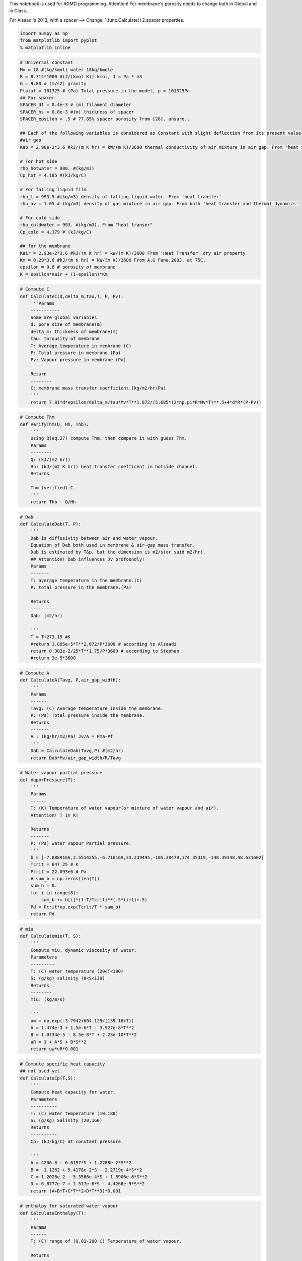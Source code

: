 
This notebook is used for AGMD programming. Attention! For membrane's
porosity needs to change both in Global and in Class.

For Alsaadi's 2013, with a spacer --> Change: 1.func.CalculateH 2.spacer
properties.

.. code:: python

    import numpy as np
    from matplotlib import pyplot
    % matplotlib inline

.. code:: python

    # Universal constant
    Mv = 18 #(kg/kmol) water 18kg/kmole
    R = 8.314*1000 #(J/(kmol K)) kmol, J = Pa * m3
    G = 9.80 # (m/s2) gravity
    Ptotal = 101325 # (Pa) Total pressure in the model, p = 101325Pa.
    ## For spacer
    SPACER_df = 0.4e-3 # (m) filament diameter
    SPACER_hs = 0.8e-3 #(m) thickness of spacer
    SPACER_epsilon = .5 # 77.85% spacer porosity from [28]. unsure...
    
    ## Each of the following variables is considered as Constant with slight deflection from its present value.
    #air gap
    Kab = 2.90e-2*3.6 #kJ/(m K hr) = kW/(m K)/3600 thermal conductivity of air mixture in air gap. From "heat transer"--dry air's property.
    
    # For hot side
    rho_hotwater = 980. #(kg/m3)
    Cp_hot = 4.185 #(kJ/kg/C)
    
    # For falling liquid film
    rho_l = 993.5 #(kg/m3) density of falling liquid water. From 'heat transfer'
    rho_av = 1.05 # (kg/m3) density of gas mixture in air gap. From both 'heat transfer and thermal dynamics'
    
    # For cold side
    rho_coldwater = 993. #(kg/m3), From "heat transer"
    Cp_cold = 4.179 # (kJ/kg/C)
    
    ## for the membrane
    Kair = 2.93e-2*3.6 #kJ/(m K hr) = kW/(m K)/3600 From 'Heat Transfer' dry air property
    Km = 0.29*3.6 #kJ/(m K hr) = kW/(m K)/3600 From A.G Fane.2003, at 75C.
    epsilon = 0.8 # porosity of membrane
    K = epsilon*Kair + (1-epsilon)*Km

.. code:: python

    # Compute C
    def CalculateC(d,delta_m,tau,T, P, Pv):
        '''Params
        -----------
        Some are global variables
        d: pore size of membrane(m)
        delta_m: thickness of membrane(m)
        tau: torousity of membrane
        T: Average temperature in membrane.(C)
        P: Total pressure in membrane.(Pa)
        Pv: Vapour pressure in membrane.(Pa)
        
        Return
        --------
        C: membrane mass transfer coefficient.(kg/m2/hr/Pa)
        '''
        return 7.81*d*epsilon/delta_m/tau*Mv*T**1.072/(5.685*(2*np.pi*R*Mv*T)**.5+4*d*R*(P-Pv))

.. code:: python

    # Compute Thm
    def VerifyThm(Q, Hh, Thb):
        '''
        Using Q(eq.37) compute Thm, then compare it with guess Thm. 
        Params
        --------
        Q: (kJ/(m2 hr)) 
        Hh: (kJ/(m2 K hr)) heat transfer coefficent in hotside channel.
        Returns
        ------
        Thm (verified) C 
        '''
        return Thb - Q/Hh 

.. code:: python

    # Dab
    def CalculateDab(T, P):
        '''
        Dab is diffusivity between air and water vapour.
        Equation of Dab both used in membrane & air-gap mass transfer. 
        Dab is estimated by T&p, but the dimension is m2/s(or said m2/hr).
        ## Attention! Dab influences Jv profoundly!
        Params
        -------
        T: average temperature in the membrane.(C)
        P: total pressure in the membrane.(Pa)
        
        Returns
        ---------
        Dab: (m2/hr)
        
        '''
        T = T+273.15 #K
        #return 1.895e-5*T**2.072/P*3600 # according to Alsaadi
        return 0.302e-2/25*T**1.75/P*3600 # according to Stephan
        #return 3e-5*3600

.. code:: python

    # Compute A
    def CalculateA(Tavg, P,air_gap_width):
        '''
        Params
        ------
        Tavg: (C) Average temperature inside the membrane.
        P: (Pa) Total pressure inside the membrane.
        Returns
        -------
        A : (kg/hr/m2/Pa) Jv/A = Pma-Pf 
        '''
        Dab = CalculateDab(Tavg,P) #(m2/hr)
        return Dab*Mv/air_gap_width/R/Tavg

.. code:: python

    # Water vapour partial pressure
    def VaporPressure(T):
        '''
        Params
        ------
        T: (K) Temperature of water vapour(or mixture of water vapour and air).
        Attention! T in K!
        
        Returns
        -------
        P: (Pa) water vapour Partial pressure.
        '''
        b = [-7.8889166,2.5514255,-6.716169,33.239495,-105.38479,174.35319,-148.39348,48.631602]
        Tcrit = 647.25 # K 
        Pcrit = 22.093e6 # Pa
        # sum_b = np.zeros(len(T))
        sum_b = 0.
        for i in range(8):
            sum_b += b[i]*(1-T/Tcrit)**(.5*(i+1)+.5)
        Pd = Pcrit*np.exp(Tcrit/T * sum_b)
        return Pd 

.. code:: python

    # miu
    def Calculatemiu(T, S):
        '''
        Compute miu, dynamic viscosity of water.
        Parameters
        ---------
        T: (C) water temperature (20<T<180)
        S: (g/kg) salinity (0<S<130)
        Returns
        --------
        miu: (kg/m/s)
        
        '''
        uw = np.exp(-3.7942+604.129/(139.18+T))
        A = 1.474e-3 + 1.5e-6*T - 3.927e-8*T**2
        B = 1.0734e-5 - 8.5e-8*T + 2.23e-10*T**2
        uR = 1 + A*S + B*S**2
        return uw*uR*0.001 

.. code:: python

    # Compute specific heat capacity
    ## not used yet.
    def CalculateCp(T,S):
        '''
        Compute heat capacity for water.
        Parameters
        ----------
        T: (C) water temperature (10,180)
        S: (g/kg) Salinity (20,160)
        Returns 
        ----------
        Cp: (kJ/kg/C) at constant pressure.
        
        '''
        A = 4206.8 - 6.6197*S + 1.2288e-2*S**2
        B = -1.1262 + 5.4178e-2*S - 2.2719e-4*S**2 
        C = 1.2026e-2 - 5.3566e-4*S + 1.8906e-6*S**2 
        D = 6.8777e-7 + 1.517e-6*S - 4.4268e-9*S**2 
        return (A+B*T+C*T**2+D*T**3)*0.001 

.. code:: python

    # enthalpy for saturated water vapour
    def CalculateEnthalpy(T):
        '''
        Params
        ------
        T: (C) range of (0.01-200 C) Temperature of water vapour.
        
        Returns
        ----------
        hg: (kJ/kg) Enthalpy in kJ/kg.
        '''
        return 2501.689845 + 1.80692*T + 5.08772e-4*T**2

.. code:: python

    # Compute K of saline water.
    def CalculateK_water(T, S):
        '''
        This func is for liquid salt water.
        Params
        -------
        T: (C) 20-180 C Temperature. (20-80)C is acceptable.
        S: (g/kg) 0-160 Salinity.
        
        Returns
        --------
        K: (kJ/(m C hr)) Thermal conductivity.
        
        ---------------------------------------------------------------------
        For K, thermal conductivity of membrane.
        For Kab, thermal conductivity of gas mixture of air and water vapour.
        For Kf, thermal conductivity of condensed water film.
        For Kw, thermal conductivity of cooling plate. 
        
        Is K varies too small in Temperature range?
        Range of temperature: 20-80 C
        20-80C, Kab varies about 16%.
        ## Premise, Kab = 2.9e-2(50C dry air)(W/(m K)), Kw = 40(char-steel)(W/(m K)).
        # Attention! This func. has problem that results is 1000 times larger. I just make results /1000. 
        # in the range of (20-80)C, the error is acceptable. 
        '''
        A = 2e-4
        B = 3.7e-2 
        C = 3e-2 
        Log10_K = np.log10(240+A*S) + 0.434*(2.3-(343.5+B*S)/(T+273.15))*(1-(T+273.15)/(647.3+C*S))**(1./3)
        Kwater = 10**Log10_K*.001 # (W/(m K))
        return Kwater*3.6

.. code:: python

    # Compute H 
    def CalculateH(width,height,k_liquid,rho,miu,V,Pr):
        '''
        This is used for compute H in the hotside or coldside channel.
        Params
        ----------
        k_liquid: (kJ/(m K hr)) thermal conductivity of hot or cold body.
        rho: (kg/m3) use different rho when compute hot and cold water.
        miu: (kg/m/s)dynamic viscosity.
        V: (m/hr) velocity of water.
        Pr = niu/a = miu*Cp/K # varies a lot!
        
        Returns
        ---------
        H: (kJ/(m2 K hr))=(3600*kW/(m2 K)) heat transfer coefficient.
        '''
        Ks = 1.904*(SPACER_df/SPACER_hs)**(-.039)*SPACER_epsilon**.75*np.sin((np.pi/4)**.086)
        #Ks = 1.
        dh = 4.*SPACER_epsilon*SPACER_df*SPACER_hs/(2*SPACER_df + 4*(1-SPACER_epsilon)*SPACER_hs)
        #dh = 4.*width*height/(width+height)/2
        Re = rho*dh*V/3600./miu # params of the body.
        Nu = 0.029*Ks*Re**.8*Pr**.33
        '''
        print "Ks: %r" %Ks
        print "Nu: %r" %Nu
        print "Re: %r" %Re
        '''
        return Nu*k_liquid/dh

.. code:: python

    # Compute Pr
    def CalculatePr(miu,Cp,lambda_liquid):
        '''
        This func has 2 method to compute Pr, so that Nu can be calculated.
        One is linear function.
        The other is number sections.
        
        Params
        ------ 
        1.
        miu: (kg/m/s)
        cp: (kJ/kg/K)
        lambda_liquid: (kJ/(m K hr)) # attention! kJ/(...hr)
        
        2. T:(C) Temperature of water.
        
        Returns
        ---------
        Pr 
        '''
        
        return miu*Cp/(lambda_liquid/3600)
        # if T>=20 and T<40:
            # Pr = 5.5 
        # elif T>=40 and T<60:
            # Pr = 3.6 
        # elif T>=60 and T<=80:
            # Pr = 2.6
        # else:
            # raise ValueError("Input is out of range!")
        # return Pr 

.. code:: python

    # Checking nominal Numbers
    def CheckNumber(name):
        '''
        This func is for check: vapour pressure,miu,enthalpy,K_water,heat capacity,Re,Pr,diffusivity.
        '''
        # Input values.
        T_input = np.array([20,30,40,50,60,70,80]) # in C
        # Test values.
        # testvalue = np.empty_like(inputvalue,dtype=np.ndarray)
        print "While the T_inputs are:[20,30,40,50,60,70,80]C."
        print "The test values are:"
        if name == 'VapourPressure':
            Pd = VaporPressure(T_input+273.15)
            print "Pd, partial vapour pressure: %r (Pa)" %Pd # Pd, VaporPressure() is validated.
        elif name == 'miu':
            # pure water S = 0
            S_purewater = np.zeros(len(T_input))
            miu_purewater = Calculatemiu(T_input,S_purewater)
            print "miu, dynamic viscosity of pure water: %r (Pa s)" %miu_purewater # miu, Validated.
            S_salinewater = np.ones(len(T_input))*35
            miu_salinewater = Calculatemiu(T_input,S_salinewater)
            print "miu, dynamic viscosity of saline water: %r (Pa s)" %miu_salinewater # miu, Validated.
        elif name == 'enthalpy':
            enthalpy = CalculateEnthalpy(T_input)
            print "Enthalpy of water vapour: %r (kJ/kg)" %enthalpy # Enthalpy validated.
        elif name == 'K_water':
            K_water = CalculateK_water(T_input,0)
            print "K_water for pure water: %r (kJ/(m C hr))" %K_water # Validated!
        elif name == 'Pr':
            # for pure water:
            S_purewater = np.zeros(len(T_input))
            miu = Calculatemiu(T_input,S_purewater)
            #Cp = 4.19 #kJ/kg/C
            #K = .63 #W/m/C
            K_hotwater = CalculateK_water(T_input,S_purewater)
            Pr = CalculatePr(miu,Cp_hot,K_hotwater)
            print "Pr for pure hot water is: %r" %Pr # Pr is Validated.
        elif name == 'diffusivity':
            P = 101325 # Pa
            T = np.array([0.,25.,40.,60.]) # C
            D = CalculateDab(T,P) # m2/hr
            D = D/3600. # m2/s
            print "T at %r C" %T
            print "Diffusivity between water vapour and air: %r*10^(-5)" %(D*10**5) # NOT! but in the range(20-80)is ok.
        elif name == 'H':
            V = 1.5*3600 #(m/hr) average velocity of water
            miu = Calculatemiu(40.,0)
            Pr = 4.102 #CalculatePr(miu_hot,Cp_hot,K_hotwater)
            rho = 991. #(kg/m3)
            k_l = 0.638*3.6 #(W/(m K))
            width = 1.
            height = 1.
            H = CalculateH(width,height,k_l,rho,miu,V,Pr)
            print "H, for Heat Transfer a example: %r (kJ/(m2 K hr))= %r (W/(m2 K))" %(H,H/3.6) # Validated, but whether dh is right?
            print "miu: %r(Pa s)" %miu
        else:
            raise NameError("My Error! No such function. Please input a valid string!")

.. code:: python

    CheckNumber('H')


.. parsed-literal::

    While the T_inputs are:[20,30,40,50,60,70,80]C.
    The test values are:
    H, for Heat Transfer a example: 75061.207172190465 (kJ/(m2 K hr))= 20850.335325608463 (W/(m2 K))
    miu: 0.0006553616086282997(Pa s)
    

.. code:: python

    # Computation for Jv
    def ComputationForJv(d,delta_m,tau,Tave,Thm,Tf,air_gap_width):
        '''
        For neat code in the Loop.
        '''
        Pv = VaporPressure(Tave+273.15) # water vapour pressure inside membrane
        C = CalculateC(d,delta_m,tau,Tave,Ptotal,Pv)
        A = CalculateA(Tave,Ptotal,air_gap_width)
        Phm = VaporPressure(Thm+273.15)
        Pf = VaporPressure(Tf+273.15)
        return C,A,Phm,Pf

.. code:: python

    # Computation for Q
    def ComputationForQ(width,height,mh,Thm,Tf,Thb,S_hot,K_hotwater):
        '''
        Forc neat code in the Loop.
        '''
        Vh = mh/rho_hotwater/(width*height)#(m/hr) average velocity of water
        hg = CalculateEnthalpy(.5*(Thm+Tf))
        miu_hot = Calculatemiu(Thb,S_hot)
        Pr_hot = CalculatePr(miu_hot,Cp_hot,K_hotwater)
        Hh = CalculateH(width,height,K_hotwater,rho_hotwater,miu_hot,Vh,Pr_hot)
        return hg,Hh

.. code:: python

    # Computation for Tf
    def ComputationForTf(width,height,mc,Sc,Tcb,Tf):
        '''For neat code.'''
        Vc = mc/rho_coldwater/(width*height)#(m/hr) average velocity of water
        miu_cold = Calculatemiu(Tcb,Sc)
        K_coldwater = CalculateK_water(Tcb,Sc)
        K_fallingwater = CalculateK_water(Tf,0)
        Pr_cold = CalculatePr(miu_cold,Cp_cold,K_coldwater)
        Hc = CalculateH(width,height,K_coldwater,rho_coldwater,miu_cold,Vc,Pr_cold)
        return Hc,K_fallingwater

.. code:: python

    # Checking
    def Checking(Jv,delta_f,Q,Tf,temp):
        '''
        This func is only for checking inter-loop results by print them.
        
        '''
        print 
        print "This is checking function:"
        print 'Jv, water vapor flux: %r(kg/m2/hr)' %Jv
        print "delta_f: %r (m)" %delta_f 
        print "Q, transport energy: %r(kJ/m2/hr)" %Q 
        print "Tf,temperature of falling water flim: %r(C)" %Tf 
        print "The criterion value is: %r " %temp

.. code:: python

    class AGMD:
        '''Using for computing AGMD process. Single input and equal output.'''
        def __init__(self, _L,_W,_H,_delta_a,_delta_c,_Kw,_d,_delta_m,_tau,_mhi,_mci,_thi,_tci,_shi,_sc):
            '''
            Setting up the module features and operation condition.
            Params
            -------
            _L,_W: (m) Length scale of the module
            _H: (m) height of the channel
            _delta_a: (m) distance of air gap
            _delta_c: (m) thickness of membrane
            _Kw: (kJ/m2 K hr) thermal conductivity of cooling plate
            _d: (m) diameter of pore size inside membrane
            _delta_m: (m) thickness of membrane
            _tau: torsion of membrane
            _mhi: (kg/hr) mass of hot water inlet
            _mci: (kg/hr) mass of cooling water inlet(never change)
            _thi: (C) temperature of hot water inlet
            _tci: (C) temperature of cooling water inlet
            _shi: (g/kg) salinity of hot water inlet
            _sc: (g/kg) salinity of cooling water(never change)
            '''
            # Module characters.
            self.length_vertical_effective = _L
            self.width_effective = _W
            self.height_channel = _H
            self.delta_a = _delta_a
            #self.thermal_conductivity_air = _thermal_conductivity_air # It is a Global params.
            self.delta_c = _delta_c
            self.Kw = _Kw
            
            ## For membrane
            self.diameter_pore_size = _d
            self.delta_m = _delta_m
            self.tau_membrane = _tau
            #self.porosity_membrane = _porosity_membrane # Generally it is about 78-80%, assuming a Global parameter.
            
            # Operation conditions.
            self.mass_hot_inlet = _mhi
            self.mass_cold_inlet = _mci
            self.temperature_hot_inlet = _thi
            self.temperature_cold_inlet = _tci
            self.salinity_hot_inlet = _shi
            self.salinity_cold = _sc
            print "Next step: Setup mesh please."
            
        def get_mesh_setup(self, Nx):
            '''
            Mesh setup and initializes Numpy array.
            Params
            ------
            Nx, numerber of grids
            
            Generates
            -----------
            x: 1-D array of Nx floats, stores dimension info.
            Thb,Tcb,Tf,Thm,Tma: 1-D array of Nx floats, stores temperature info.
            mh,S_hot: 1-D array of Nx floats, stores feed water info.
            '''
            
            # Nx # Mesh grid number. value from input
            self.x = np.linspace(0,self.length_vertical_effective,Nx)
            self.dx = self.length_vertical_effective/(Nx-1)
            
            self.Thb = np.ones(Nx)*self.temperature_hot_inlet # the body temperature of hot water inlet.
            self.Tcb = np.ones(Nx)*self.temperature_cold_inlet # the body temperature of cooling water inlet.
            self.Tf = np.ones(Nx) # The T of condensing film interface.
            self.Thm = np.ones(Nx) # The T of the interface of hotfeed and membrane.
            self.Tma = np.ones(Nx) # The T of the surface of membrane facing the air channel.
            #Tfw = np.ones(Nx) # The T of film water in contact with cooling plate.
            #Tcw = np.ones(Nx) # The T of the wall in cooling channel.
            self.mh = np.ones(Nx)*self.mass_hot_inlet # mass flow of hot water at every grid.
            self.S_hot = np.ones(Nx)*self.salinity_hot_inlet # salinity of hot water.
            ## store output values wanted to show.
            self.Jv_flux_condensed_water_along = np.zeros(Nx) # condensed water flux along the membrane
            self.Q_heattransfer_along = np.zeros(Nx) # heat transfer along the membrane
            self.delta_f_condensed_water_along = np.zeros(Nx) #delta_f along the membrane
            print "Mesh setup done."
            
            
        def get_co_current(self, Nx):
            '''To calculate co-current regime.
            Params
            ------
            Nx: grids of the mesh.
            
            Generates
            ---------
            Jv_flux_condensed_water_along: kg/m2/hr. 1-D array, with Nx floats.
            Q_heattransfer_along: kJ/m2/hr. 1-D array, with Nx floats.
            delta_f_condensed_water_along: m. Water film along the cooling plate. 1-D array, with Nx floats.
            '''
            print "This is co-current flow pattern."
            print "Hot water inlet at %d C" %self.temperature_hot_inlet
            print "Cooling water inlet at %d C" %self.temperature_cold_inlet
            print "Hot feed at %.2f LPM" %(self.mass_hot_inlet/60.)
            print "Cooling mass inlet: %.2f LPM"%(self.mass_cold_inlet/60)
            print "Air gap distance: %.2f mm"%(self.delta_a*1000)
            print 
    
            for i in range(Nx):
                #print "Step %r of %r." %(i,Nx)
                error_Tf = 10.
                self.Tf[i] = .5*(self.Thb[i]+self.Tcb[i]) # supposed
                Tf_step = 0
                while error_Tf > 0.1 or Tf_step <= 20:
                    Tf_step += 1
                    error_Thm = 10.
                    self.Thm[i] = .5*(self.Thb[i]+self.Tf[i]) # supposed
                    error_Thm_threshold = 1e-1 # threshold for error(while)
                    Thm_step = 0
                    while error_Thm > error_Thm_threshold or Thm_step <= 30 :
                        Thm_step += 1
                        Tave = .5*(self.Thm[i]+self.Tma[i]) # average temperature inside membrane
                        C,A,Phm,Pf = ComputationForJv(self.diameter_pore_size,self.delta_m,self.tau_membrane,\
                                                      Tave,self.Thm[i],self.Tf[i],self.delta_a)
                        Jv = (1./C + 1./A)**(-1)*(Phm-Pf) #Compute C,A,Pf,Pmh
    
                        K_feedwater = CalculateK_water(self.Thb[i],self.S_hot[i])
                        hg,Hh = ComputationForQ(self.width_effective,self.height_channel,self.mh[i],self.Thm[i],\
                                                self.Tf[i],self.Thb[i],self.S_hot[i],K_feedwater)
                        Q = (self.Thb[i] - self.Tf[i] + Jv*hg*(self.delta_m/K+self.delta_a/Kab))/(1./Hh+self.delta_m/K+self.delta_a/Kab) 
                        #Compute hg,Hh. K,delta_a/m are Const. T depends on grid.
    
                        Thm_temp = VerifyThm(Q,Hh,self.Thb[i])
                        error_Thm = abs(Thm_temp - self.Thm[i])
                        self.Thm[i] = Thm_temp
                        #Checking
                        #Checking(Jv,"no deltaf",Q,Tf[i],Thm[i])
    
                    #print 
                    #print "## 1st Loop ends here. Use kepboard to interrupt."
                    #print 'Difference of Thm between steps is: %5.5f' %error_Thm
                    #print 
                    #raw_input()
                    miu_f = Calculatemiu(self.Tf[i],0)
                    delta_f = (3.*Jv/3600*miu_f/(rho_l*(rho_l - rho_av)*G)*self.x[i])**(1./3) 
                    #rho_av,rho_l,g is Const. Compute miu. x depends on grid.
    
                    Hc,Kf = ComputationForTf(self.width_effective,self.height_channel,\
                                             self.mass_cold_inlet,self.salinity_cold,self.Tcb[i],self.Tf[i])
                    Tf_temp = Q*(delta_f/Kf+self.delta_c/self.Kw+1./Hc) + self.Tcb[i] 
                    # Kw,delta_c/f are Const. Hc,Kf needs computed. T depends on grid.
    
                    error_Tf = abs(Tf_temp - self.Tf[i])
                    self.Tf[i] = Tf_temp
                    self.Tma[i] = (Kab/self.delta_a*self.Tf[i] + K/self.delta_m*self.Thm[i])/(Kab/self.delta_a + K/self.delta_m)
                    # Checking 
                    #Checking(Jv,delta_f,Q,Tf[i],"Tf[i]")
    
                #print 
                #print "## 2nd Loop ends here. Use keyboard to interrupt."
                #print 'Difference of Thm between steps is: %r' %error_Thm
                #print 'Difference of Tf between steps is: %r' %error_Tf
                #print 
                # raw_input()
                # Next state
                if i < (Nx-1):
                    self.mh[i+1] = self.mh[i]-Jv*self.dx*self.width_effective
                    #print "mh[%r]: %r" %(i,mh[i])
                    self.S_hot[i+1] = self.mh[i]*self.S_hot[i]/self.mh[i+1]
                    #print "S_hot[%r]: %r" %(i,S_hot[i])
                    # compute Cph,Cpc separately
                    self.Thb[i+1] = (self.mh[i]*Cp_hot*self.Thb[i] - Q*self.dx*self.width_effective)/Cp_hot/self.mh[i+1]
                    #print "Thb[%r]: %r" %(i,Thb[i])
                    self.Tcb[i+1] = self.Tcb[i] + Q*self.dx*self.width_effective/(Cp_cold*self.mass_cold_inlet)
                    #print "Tcb[%r]: %r" %(i,Tcb[i])
                else:
                    print "The end. i = %d."%i
    
                # Outputs Jv,Q,delta_f arrays
                self.Jv_flux_condensed_water_along[i] = Jv # condensed water flux along the membrane
                self.Q_heattransfer_along[i] = Q # heat transfer along the membrane
                self.delta_f_condensed_water_along[i] = delta_f #delta_f along the membrane
    
            #Checking output
            print "Results are: "
            print "Jv along the length: %r (kg/(m2 hr))" %self.Jv_flux_condensed_water_along
            #print "Q along the length: %r (kJ/m2/hr)" %Q_N
            #print "delta_f along the length: %r (m)" %delta_fN
            print "Average permeate water: %-5.5f kg/hr/m2" %((sum(self.Jv_flux_condensed_water_along)-\
                                                           self.Jv_flux_condensed_water_along[-1])*self.dx/self.length_vertical_effective) 
            # shape(Jv_N)=number(dx)+1
            print "Average of sum(flux)/Nx: %.2f " %(sum(self.Jv_flux_condensed_water_along)/Nx)
            
        def get_counter_current(self,Nx):
            '''
            This func is to calculate counter-current regime.
            Params
            -------
            Nx: grids of the mesh.
            
            Generates
            ---------
            Jv_flux_condensed_water_along: kg/m2/hr. 1-D array, with Nx floats.
            Q_heattransfer_along: kJ/m2/hr. 1-D array, with Nx floats.
            delta_f_condensed_water_along: m. Water film along the cooling plate. 1-D array, with Nx floats.
            '''
            print "This is counter-current flow pattern."
            print "Hot water inlet at %d C" %self.temperature_hot_inlet
            print "Cooling water inlet at %d C" %self.temperature_cold_inlet
            print "Hot feed at %.2f LPM" %(self.mass_hot_inlet/60.)
            print "Cooling water inlet at %d C" %self.temperature_cold_inlet
            print "Hot feed at %.2f LPM" %(self.mass_hot_inlet/60.)
            print "Cooling mass inlet: %.2f LPM"%(self.mass_cold_inlet/60)
            print "Air gap distance: %.2f mm"%(self.delta_a*1000)
            print 
            
            learnRate = 1.
            error_Tcb = 10.
            error_i = 0. # alpha/(error_i+1) to make alpha decrease every step.
            self.Tcb[0] = .5*(self.Thb[0]+self.Tcb[-1]) # supposed
            while error_Tcb > 0.01 or error_i <= 20:
    
                for i in range(Nx):
                    #print "Step %r of %r." %(i,Nx)
                    error_Tf = 10.
                    self.Tf[i] = .5*(self.Thb[i]+self.Tcb[i]) # supposed
                    Tf_step = 0
                    while error_Tf > 0.1 or Tf_step <= 20:
                        Tf_step += 1
                        error_Thm = 10.
                        self.Thm[i] = .5*(self.Thb[i]+self.Tf[i]) # supposed
                        error_Thm_threshold = 1e-1 # threshold for error(while)
                        Thm_step = 0
                        while error_Thm > error_Thm_threshold or Thm_step <= 30:
                            Thm_step += 1
                            Tave = .5*(self.Thm[i]+self.Tma[i]) # average temperature inside membrane
                            C,A,Phm,Pf = ComputationForJv(self.diameter_pore_size,self.delta_m,self.tau_membrane,\
                                                          Tave,self.Thm[i],self.Tf[i],self.delta_a)
                            Jv = (1./C + 1./A)**(-1)*(Phm-Pf) #Compute C,A,Pf,Pmh
    
                            K_feedwater = CalculateK_water(self.Thb[i],self.S_hot[i])
                            hg,Hh = ComputationForQ(self.width_effective,self.height_channel,self.mh[i],self.Thm[i],\
                                                    self.Tf[i],self.Thb[i],self.S_hot[i],K_feedwater)
                            Q = (self.Thb[i] - self.Tf[i] + Jv*hg*(self.delta_m/K+self.delta_a/Kab))/(1./Hh+self.delta_m/K+self.delta_a/Kab) 
                            #Compute hg,Hh. K,delta_a/m are Const. T depends on grid.
    
                            Thm_temp = VerifyThm(Q,Hh,self.Thb[i])
                            error_Thm = abs(Thm_temp - self.Thm[i])
                            self.Thm[i] = Thm_temp
                            #Checking
                            #Checking(Jv,"no deltaf",Q,Tf[i],Thm[i])
    
                        #print 
                        #print "## 1st Loop ends here. Use kepboard to interrupt."
                        #print 'Difference of Thm between steps is: %r' %error_Thm
                        #print 
                        #raw_input()
                        miu_f = Calculatemiu(self.Tf[i],0)
                        delta_f = (3.*Jv/3600*miu_f/(rho_l*(rho_l - rho_av)*G)*self.x[i])**(1./3) 
                        #rho_av,rho_l,g is Const. Compute miu. x depends on grid.
    
                        Hc,Kf = ComputationForTf(self.width_effective,self.height_channel,
                                                 self.mass_cold_inlet,self.salinity_cold,self.Tcb[i],self.Tf[i])
                        Tf_temp = Q*(delta_f/Kf+self.delta_c/self.Kw+1./Hc) + self.Tcb[i] 
                        # Kw,delta_c/f are Const. Hc,Kf needs computed. T depends on grid.
    
                        error_Tf = abs(Tf_temp - self.Tf[i])
                        self.Tf[i] = Tf_temp
                        self.Tma[i] = (Kab/self.delta_a*self.Tf[i] + K/self.delta_m*self.Thm[i])/(Kab/self.delta_a + K/self.delta_m)
                        # Checking 
                        #Checking(Jv,delta_f,Q,Tf[i],"Tf[i]")
    
                    #print 
                    #print "## 2nd Loop ends here. Use keyboard to interrupt."
                    #print 'Difference of Thm between steps is: %r' %error_Thm
                    #print 'Difference of Tf between steps is: %r' %error_Tf
                    #print 
                    # raw_input()
                    # Next state
                    if i < (Nx-1):
                        self.mh[i+1] = self.mh[i]-Jv*self.dx*self.width_effective
                        #print "mh[%r]: %r" %(i,mh[i])
                        self.S_hot[i+1] = self.mh[i]*self.S_hot[i]/self.mh[i+1]
                        #print "S_hot[%r]: %r" %(i,S_hot[i])
                        # compute Cph,Cpc separately
                        self.Thb[i+1] = (self.mh[i]*Cp_hot*self.Thb[i] - Q*self.dx*self.width_effective)/Cp_hot/self.mh[i+1]
                        #print "Thb[%r]: %r" %(i,Thb[i])
                        self.Tcb[i+1] = self.Tcb[i] + Q*self.dx*self.width_effective/(Cp_cold*self.mass_cold_inlet)
                        #print "Tcb[%r]: %r" %(i,Tcb[i])
                    else:
                        print "The end. i = %d."%i
    
                    # Outputs Jv,Q,delta_f arrays
                    self.Jv_flux_condensed_water_along[i] = Jv # condensed water flux along the membrane
                    self.Q_heattransfer_along[i] = Q # heat transfer along the membrane
                    self.delta_f_condensed_water_along[i] = delta_f #delta_f along the membrane
    
                
                temp_move = self.Tcb[-1] - self.temperature_cold_inlet
                print "Tcb[-1]: %.2f C" %self.Tcb[-1]
                error_Tcb = abs(temp_move)
    
                alpha = 1./(error_i+1)*learnRate
                error_i += 1 
                self.Tcb[0] = self.Tcb[0] - temp_move*alpha
            #checking output
            print 'Difference of Tcb between steps is: %r' %error_Tcb
            print 
            print "Results are: "
            print "Jv along the length: %-5.3f (kg/(m2 hr))" %self.Jv_flux_condensed_water_along
            #print "Q along the length: %r (kJ/m2/hr)" %Q_N
            #print "delta_f along the length: %r (m)" %delta_fN
            print "Average permeate water: %r kg/hr/m2" %((sum(self.Jv_flux_condensed_water_along)-\
                                                           self.Jv_flux_condensed_water_along[-1])*self.dx/self.length_vertical_effective) 
            # shape(Jv_N)=number(dx)+1
            print "Average of sum(flux)/Nx: %.2f " %(sum(self.Jv_flux_condensed_water_along)/Nx)

.. code:: python

    def plot_along_membrane(plot_title,plot_ylabel,x_values,y_values,y_limits):
        '''
        Pyplot to show T, mh, Jv, delta_f along the membrane.
        Params
        ------
        plot_title,plot_ylabel: strings, to describe Title and Y-Label of the fig plotted.
        x_values,y_values: 1-D array of floats.
        y_limits: 1-D array with 2 elements which defines the lower/upper boundary of the plot y-value
                    i.e. y_limits = [lowerbound, upperbound]
                    if no concerns for boundary, input y_limits = "no boundary" instead.
        '''
        pyplot.figure(figsize=(10,5))
        pyplot.title(plot_title);
        pyplot.xlabel('x(m)');
        pyplot.ylabel(plot_ylabel);
        if type(y_limits) == str:
            print "No specific restrict boundary."
        elif type(y_limits) == list:
            y_max = y_limits[1]
            y_min = y_limits[0]
            pyplot.ylim(y_min,y_max)
        else : 
            raise NameError("My Error. y_limits input is wrong.")
        pyplot.scatter(x_values,y_values,marker='^')
        pyplot.plot(x_values,y_values,color='#003366',ls='-')

.. code:: python

    def plot_temperature(plot_title,plot_ylabel1,plot_ylabel2,plot_ylabel3,plot_ylabel4,plot_ylabel5,\
                         x_values,y_values1,y_values2,y_values3,y_values4,y_values5,y_limits):
        '''
        Pyplot to show T, mh, Jv, delta_f along the membrane.
        Params
        ------
        plot_title,plot_ylabel_N: strings, to describe Title and Y-Label of the fig plotted.
        x_values: x along the membrane. 1-D array of floats.
        y_values_N: (C) Temperature along the membrane. 1-D array of floats.
        y_limits: 1-D array with 2 elements which defines the lower/upper boundary of the plot y-value
                    i.e. y_limits = [lowerbound, upperbound]
                    if no concerns for boundary, input y_limits = "no boundary" instead.
        '''
        pyplot.figure(figsize=(10,5))
        pyplot.title(plot_title);
        pyplot.xlabel('x(m)');
        pyplot.ylabel("Temperature (C)");
        if type(y_limits) == str:
            print "No specific restrict boundary."
        elif type(y_limits) == list:
            y_max = y_limits[1]
            y_min = y_limits[0]
            pyplot.ylim(y_min,y_max)
        else : 
            raise NameError("My Error. y_limits input is wrong.")
        #pyplot.scatter(x_values,y_values,marker='^')
        pyplot.plot(x_values,y_values1,color='#003366',ls='-')
        pyplot.plot(x_values,y_values2,ls='--')
        pyplot.plot(x_values,y_values3)
        pyplot.plot(x_values,y_values4,ls='-.')
        pyplot.plot(x_values,y_values5)
        pyplot.legend((plot_ylabel1,plot_ylabel2,plot_ylabel3,plot_ylabel4,plot_ylabel5))

.. code:: python

    help(AGMD)


.. parsed-literal::

    Help on class AGMD in module __main__:
    
    class AGMD
     |  Using for computing AGMD process. Single input and equal output.
     |  
     |  Methods defined here:
     |  
     |  __init__(self, _L, _W, _H, _delta_a, _delta_c, _Kw, _d, _delta_m, _tau, _mhi, _mci, _thi, _tci, _shi, _sc)
     |      Setting up the module features and operation condition.
     |      Params
     |      -------
     |      _L,_W: (m) Length scale of the module
     |      _H: (m) height of the channel
     |      _delta_a: (m) distance of air gap
     |      _delta_c: (m) thickness of membrane
     |      _Kw: (kJ/m2 K hr) thermal conductivity of cooling plate
     |      _d: (m) diameter of pore size inside membrane
     |      _delta_m: (m) thickness of membrane
     |      _tau: torsion of membrane
     |      _mhi: (kg/hr) mass of hot water inlet
     |      _mci: (kg/hr) mass of cooling water inlet(never change)
     |      _thi: (C) temperature of hot water inlet
     |      _tci: (C) temperature of cooling water inlet
     |      _shi: (g/kg) salinity of hot water inlet
     |      _sc: (g/kg) salinity of cooling water(never change)
     |  
     |  get_co_current(self, Nx)
     |      To calculate co-current regime.
     |      Params
     |      ------
     |      Nx: grids of the mesh.
     |      
     |      Generates
     |      ---------
     |      Jv_flux_condensed_water_along: kg/m2/hr. 1-D array, with Nx floats.
     |      Q_heattransfer_along: kJ/m2/hr. 1-D array, with Nx floats.
     |      delta_f_condensed_water_along: m. Water film along the cooling plate. 1-D array, with Nx floats.
     |  
     |  get_counter_current(self, Nx)
     |      This func is to calculate counter-current regime.
     |      Params
     |      -------
     |      Nx: grids of the mesh.
     |      
     |      Generates
     |      ---------
     |      Jv_flux_condensed_water_along: kg/m2/hr. 1-D array, with Nx floats.
     |      Q_heattransfer_along: kJ/m2/hr. 1-D array, with Nx floats.
     |      delta_f_condensed_water_along: m. Water film along the cooling plate. 1-D array, with Nx floats.
     |  
     |  get_mesh_setup(self, Nx)
     |      Mesh setup and initializes Numpy array.
     |      Params
     |      ------
     |      Nx, numerber of grids
     |      
     |      Generates
     |      -----------
     |      x: 1-D array of Nx floats, stores dimension info.
     |      Thb,Tcb,Tf,Thm,Tma: 1-D array of Nx floats, stores temperature info.
     |      mh,S_hot: 1-D array of Nx floats, stores feed water info.
    
    

.. code:: python

    test_alsaadi = AGMD(_L=.1,_W=.05,_H=2e-3,_delta_a=9e-3,_delta_c=.25e-3,_Kw=40.*3.6,\
                        _d=.2e-6,_delta_m=100e-6,_tau=1.5,_mhi=1.5*60,_mci=1.5*60,_thi=80.,_tci=20,_shi=42.,_sc=0.)
    Nx = 20
    test_alsaadi.get_mesh_setup(Nx)
    test_alsaadi.get_co_current(Nx)


.. parsed-literal::

    Next step: Setup mesh please.
    Mesh setup done.
    This is co-current flow pattern.
    Hot water inlet at 80 C
    Cooling water inlet at 20 C
    Hot feed at 1.50 LPM
    Cooling mass inlet: 1.50 LPM
    Air gap distance: 9.00 mm
    
    The end. i = 19.
    Results are: 
    Jv along the length: array([ 7.63544621,  7.62735388,  7.62199118,  7.61691882,  7.61198772,
            7.607144  ,  7.60236124,  7.59762431,  7.5929236 ,  7.58825263,
            7.58360673,  7.57898248,  7.57437723,  7.56978893,  7.56521593,
            7.56065688,  7.55611066,  7.55157635,  7.54705316,  7.54254041]) (kg/(m2 hr))
    Average permeate water: 7.58891 kg/hr/m2
    Average of sum(flux)/Nx: 7.59 
    

.. code:: python

    # For testing wrap class-instance into 1 list.
    re_airgap = np.array([1.024,1.232,1.504,1.984,2.863,5.23]) # cm-1
    delta_a_Nvalues = 1./re_airgap/100 # m
    TEST = [] # List to store class-instance
    Jv_varies_delta_a = np.zeros(len(delta_a_Nvalues))
    for test_i,airgap_distance in enumerate(delta_a_Nvalues):
        ex_airgap = AGMD(_L=.215,_W=.165,_H=2e-3,_delta_a=airgap_distance,_delta_c=1.5e-3,_Kw=40.*3.6,\
                        _d=.45e-6,_delta_m=110e-6,_tau=1.33,_mhi=5.5*60,_mci=5.5*60,_thi=60.,_tci=20,_shi=32.,_sc=0.)
        ex_airgap.get_mesh_setup(Nx)
        ex_airgap.get_co_current(Nx);
        Jv_varies_delta_a[test_i] = sum(ex_airgap.Jv_flux_condensed_water_along)/Nx #Jv (average along membrane) for each instance
        TEST.append(ex_airgap)
        print test_i,TEST[test_i].Thm
    print Jv_varies_delta_a


.. parsed-literal::

    Next step: Setup mesh please.
    Mesh setup done.
    This is co-current flow pattern.
    Hot water inlet at 60 C
    Cooling water inlet at 20 C
    Hot feed at 5.50 LPM
    Cooling mass inlet: 5.50 LPM
    Air gap distance: 9.77 mm
    
    The end. i = 19.
    Results are: 
    Jv along the length: array([ 4.18311817,  4.1767363 ,  4.17259936,  4.16870159,  4.16492045,
            4.16121162,  4.15755339,  4.15393329,  4.15034344,  4.14677847,
            4.14323457,  4.1397089 ,  4.13619929,  4.13270404,  4.12922179,
            4.12575142,  4.12229203,  4.11884283,  4.11540318,  4.11197252]) (kg/(m2 hr))
    Average permeate water: 4.14733 kg/hr/m2
    Average of sum(flux)/Nx: 4.15 
    0 [ 59.06745194  59.05508385  59.04222126  59.02931701  59.01639843
      59.00347529  58.99055232  58.97763223  58.96471668  58.9518068
      58.9389034   58.92600704  58.91311817  58.90023712  58.88736416
      58.8744995   58.86164331  58.84879573  58.83595688  58.82312686]
    [ 4.14556133  0.          0.          0.          0.          0.        ]
    Next step: Setup mesh please.
    Mesh setup done.
    This is co-current flow pattern.
    Hot water inlet at 60 C
    Cooling water inlet at 20 C
    Hot feed at 5.50 LPM
    Cooling mass inlet: 5.50 LPM
    Air gap distance: 8.12 mm
    
    The end. i = 19.
    Results are: 
    Jv along the length: array([ 4.62053003,  4.61251924,  4.60736495,  4.60251553,  4.59781506,
            4.59320712,  4.58866409,  4.5841701 ,  4.5797151 ,  4.57529227,
            4.57089673,  4.56652488,  4.56217395,  4.55784177,  4.55352661,
            4.54922704,  4.5449419 ,  4.54067021,  4.53641113,  4.53216394]) (kg/(m2 hr))
    Average permeate water: 4.57600 kg/hr/m2
    Average of sum(flux)/Nx: 4.57 
    1 [ 58.96693687  58.95343832  58.93930508  58.92511794  58.91091192
      58.89669957  58.88248696  58.86827754  58.85407347  58.83987619
      58.82568672  58.81150581  58.79733401  58.78317175  58.76901939
      58.75487717  58.74074534  58.72662405  58.71251347  58.69841372]
    [ 4.14556133  4.57380858  0.          0.          0.          0.        ]
    Next step: Setup mesh please.
    Mesh setup done.
    This is co-current flow pattern.
    Hot water inlet at 60 C
    Cooling water inlet at 20 C
    Hot feed at 5.50 LPM
    Cooling mass inlet: 5.50 LPM
    Air gap distance: 6.65 mm
    
    The end. i = 19.
    Results are: 
    Jv along the length: array([ 5.09326141,  5.083235  ,  5.07682961,  5.07081146,  5.0649829 ,
            5.0592724 ,  5.05364493,  5.04808035,  5.04256591,  5.03709296,
            5.03165532,  5.0262484 ,  5.02086869,  5.01551343,  5.01018041,
            5.00486784,  4.99957422,  4.9942983 ,  4.98903903,  4.98379548]) (kg/(m2 hr))
    Average permeate water: 5.03800 kg/hr/m2
    Average of sum(flux)/Nx: 5.04 
    2 [ 58.85691669  58.84223551  58.8267409   58.81117661  58.79558754
      58.77998972  58.76439095  58.74879565  58.73320657  58.71762557
      58.70205396  58.68649268  58.67094245  58.65540382  58.63987722
      58.62436301  58.60886145  58.59337279  58.57789721  58.56243486]
    [ 4.14556133  4.57380858  5.0352909   0.          0.          0.        ]
    Next step: Setup mesh please.
    Mesh setup done.
    This is co-current flow pattern.
    Hot water inlet at 60 C
    Cooling water inlet at 20 C
    Hot feed at 5.50 LPM
    Cooling mass inlet: 5.50 LPM
    Air gap distance: 5.04 mm
    
    The end. i = 19.
    Results are: 
    Jv along the length: array([ 5.73288971,  5.71968091,  5.7113122 ,  5.70346263,  5.69586794,
            5.68843253,  5.68110952,  5.67387197,  5.66670284,  5.65959051,
            5.65252672,  5.64550532,  5.6385216 ,  5.63157186,  5.62465313,
            5.61776301,  5.61089948,  5.60406087,  5.59724574,  5.59045287]) (kg/(m2 hr))
    Average permeate water: 5.66082 kg/hr/m2
    Average of sum(flux)/Nx: 5.66 
    3 [ 58.70477941  58.68856172  58.67123613  58.65381465  58.63635835
      58.61888907  58.60141742  58.58394941  58.56648881  58.54903812
      58.53159913  58.51417312  58.49676107  58.47936373  58.46198169
      58.44461541  58.42726529  58.40993161  58.39261465  58.37531462]
    [ 4.14556133  4.57380858  5.0352909   5.65730607  0.          0.        ]
    Next step: Setup mesh please.
    Mesh setup done.
    This is co-current flow pattern.
    Hot water inlet at 60 C
    Cooling water inlet at 20 C
    Hot feed at 5.50 LPM
    Cooling mass inlet: 5.50 LPM
    Air gap distance: 3.49 mm
    
    The end. i = 19.
    Results are: 
    Jv along the length: array([ 6.5123666 ,  6.49448363,  6.48324646,  6.47272484,  6.46255595,
            6.45260843,  6.44281786,  6.43314721,  6.423573  ,  6.41407929,
            6.40465467,  6.39529067,  6.38598078,  6.37671992,  6.36750399,
            6.35832964,  6.3491941 ,  6.34009504,  6.33103047,  6.32199871]) (kg/(m2 hr))
    Average permeate water: 6.41581 kg/hr/m2
    Average of sum(flux)/Nx: 6.41 
    4 [ 58.51086172  58.49286132  58.47328857  58.45357803  58.43381628
      58.41403433  58.3942472   58.37446343  58.35468834  58.3349255
      58.31517743  58.29544596  58.27573248  58.25603803  58.23636346
      58.21670942  58.19707646  58.177465    58.15787541  58.13830798]
    [ 4.14556133  4.57380858  5.0352909   5.65730607  6.41112006  0.        ]
    Next step: Setup mesh please.
    Mesh setup done.
    This is co-current flow pattern.
    Hot water inlet at 60 C
    Cooling water inlet at 20 C
    Hot feed at 5.50 LPM
    Cooling mass inlet: 5.50 LPM
    Air gap distance: 1.91 mm
    
    The end. i = 19.
    Results are: 
    Jv along the length: array([ 7.53266162,  7.50693574,  7.49088617,  7.47588489,  7.46140353,
            7.44725071,  7.43333246,  7.41959477,  7.40600333,  7.39253482,
            7.37917256,  7.36590412,  7.35271997,  7.33961263,  7.32657607,
            7.31360535,  7.30069639,  7.28784573,  7.27505044,  7.26230799]) (kg/(m2 hr))
    Average permeate water: 7.39514 kg/hr/m2
    Average of sum(flux)/Nx: 7.39 
    5 [ 58.22252977  58.2022697   58.17952158  58.15655155  58.13349642
      58.11040521  58.08730165  58.06419924  58.04110641  58.0180288
      57.99497037  57.97193404  57.94892196  57.92593583  57.90297695
      57.88004637  57.85714492  57.8342733   57.81143207  57.78862169]
    [ 4.14556133  4.57380858  5.0352909   5.65730607  6.41112006  7.38849896]
    

.. code:: python

    # For plot Jv versus delta_a. See fig10, Banat 1998
    # Reuse plot(not for membrane along)
    plot_along_membrane(plot_title="Exam Jv vs. delta_a",plot_ylabel="J v_ave(kg/m2 hr)",x_values=re_airgap,\
                        y_values=Jv_varies_delta_a,y_limits="no")


.. parsed-literal::

    No specific restrict boundary.
    


.. image:: output_27_1.png


.. code:: python

    plot_along_membrane(plot_title="Test1",plot_ylabel="Jv_along(kg/m2 hr)",x_values=test1_varify.x,\
                        y_values=test1_varify.Jv_flux_condensed_water_along ,y_limits="no")


.. parsed-literal::

    No specific restrict boundary.
    


.. image:: output_28_1.png


.. code:: python

    plot_along_membrane(plot_title="Test1",plot_ylabel="deltaf_along(m)",x_values=test1_varify.x,\
                        y_values=test1_varify.delta_f_condensed_water_along ,y_limits=[0.,1e-4])



.. image:: output_29_0.png


.. code:: python

    plot_along_membrane(plot_title="Test1",plot_ylabel="Q(kJ/m2 hr)",x_values=test1_varify.x,\
                        y_values=test1_varify.Q_heattransfer_along ,y_limits="no")


.. parsed-literal::

    No specific restrict boundary.
    


.. image:: output_30_1.png


.. code:: python

    help(plot_temperature)


.. parsed-literal::

    Help on function plot_temperature in module __main__:
    
    plot_temperature(plot_title, plot_ylabel1, plot_ylabel2, plot_ylabel3, plot_ylabel4, plot_ylabel5, x_values, y_values1, y_values2, y_values3, y_values4, y_values5, y_limits)
        Pyplot to show T, mh, Jv, delta_f along the membrane.
        Params
        ------
        plot_title,plot_ylabel_N: strings, to describe Title and Y-Label of the fig plotted.
        x_values: x along the membrane. 1-D array of floats.
        y_values_N: (C) Temperature along the membrane. 1-D array of floats.
        y_limits: 1-D array with 2 elements which defines the lower/upper boundary of the plot y-value
                    i.e. y_limits = [lowerbound, upperbound]
                    if no concerns for boundary, input y_limits = "no boundary" instead.
    
    

.. code:: python

    plot_temperature("Test1","Thb","Thm","Tma","Tf","Tcb",test1_varify.x,\
                        test1_varify.Thb,test1_varify.Thm,test1_varify.Tma,test1_varify.Tf,test1_varify.Tcb,"no")


.. parsed-literal::

    No specific restrict boundary.
    


.. image:: output_32_1.png


.. code:: python

    a = [1,2]
    def test_func_variables(a):
        if type(a) == str:
            print "a is a string."
        elif type(a)==int:
            print "a + 1 = %r " %(a+1)
        elif type(a) == list:
            print a[0],a[1]
        print "a is : %r." %a

.. code:: python

    test_func_variables([1,2])

.. code:: python

    b =1
    type(b)

.. code:: python

    # pyplot to show T, mh, Jv, delta_f along the membrane
    x = np.linspace(0,10,5)
    y_values = [10,20,5,30,45]
    plot_title = 'delta_f along'
    plot_ylabel = "T hb"
    pyplot.figure(figsize=(10,5))
    pyplot.title(plot_title);
    pyplot.xlabel('x(m)');
    pyplot.ylabel(plot_ylabel);
    #pyplot.ylim(0.0,1.0e-4)
    pyplot.scatter(x,y_values,marker='^')
    pyplot.plot(x,y_values,color='#003366',ls='-')

.. code:: python

    print delta_fN

.. code:: python

    # pyplot to show Jv varies attributed to T(inlet)
